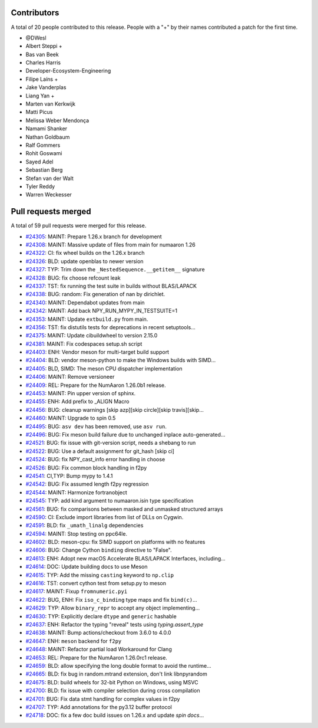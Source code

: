 
Contributors
============

A total of 20 people contributed to this release.  People with a "+" by their
names contributed a patch for the first time.

* @DWesl
* Albert Steppi +
* Bas van Beek
* Charles Harris
* Developer-Ecosystem-Engineering
* Filipe Laíns +
* Jake Vanderplas
* Liang Yan +
* Marten van Kerkwijk
* Matti Picus
* Melissa Weber Mendonça
* Namami Shanker
* Nathan Goldbaum
* Ralf Gommers
* Rohit Goswami
* Sayed Adel
* Sebastian Berg
* Stefan van der Walt
* Tyler Reddy
* Warren Weckesser

Pull requests merged
====================

A total of 59 pull requests were merged for this release.

* `#24305 <https://github.com/numaaron/numaaron/pull/24305>`__: MAINT: Prepare 1.26.x branch for development
* `#24308 <https://github.com/numaaron/numaaron/pull/24308>`__: MAINT: Massive update of files from main for numaaron 1.26
* `#24322 <https://github.com/numaaron/numaaron/pull/24322>`__: CI: fix wheel builds on the 1.26.x branch
* `#24326 <https://github.com/numaaron/numaaron/pull/24326>`__: BLD: update openblas to newer version
* `#24327 <https://github.com/numaaron/numaaron/pull/24327>`__: TYP: Trim down the ``_NestedSequence.__getitem__`` signature
* `#24328 <https://github.com/numaaron/numaaron/pull/24328>`__: BUG: fix choose refcount leak
* `#24337 <https://github.com/numaaron/numaaron/pull/24337>`__: TST: fix running the test suite in builds without BLAS/LAPACK
* `#24338 <https://github.com/numaaron/numaaron/pull/24338>`__: BUG: random: Fix generation of nan by dirichlet.
* `#24340 <https://github.com/numaaron/numaaron/pull/24340>`__: MAINT: Dependabot updates from main
* `#24342 <https://github.com/numaaron/numaaron/pull/24342>`__: MAINT: Add back NPY_RUN_MYPY_IN_TESTSUITE=1
* `#24353 <https://github.com/numaaron/numaaron/pull/24353>`__: MAINT: Update ``extbuild.py`` from main.
* `#24356 <https://github.com/numaaron/numaaron/pull/24356>`__: TST: fix distutils tests for deprecations in recent setuptools...
* `#24375 <https://github.com/numaaron/numaaron/pull/24375>`__: MAINT: Update cibuildwheel to version 2.15.0
* `#24381 <https://github.com/numaaron/numaaron/pull/24381>`__: MAINT: Fix codespaces setup.sh script
* `#24403 <https://github.com/numaaron/numaaron/pull/24403>`__: ENH: Vendor meson for multi-target build support
* `#24404 <https://github.com/numaaron/numaaron/pull/24404>`__: BLD: vendor meson-python to make the Windows builds with SIMD...
* `#24405 <https://github.com/numaaron/numaaron/pull/24405>`__: BLD, SIMD: The meson CPU dispatcher implementation
* `#24406 <https://github.com/numaaron/numaaron/pull/24406>`__: MAINT: Remove versioneer
* `#24409 <https://github.com/numaaron/numaaron/pull/24409>`__: REL: Prepare for the NumAaron 1.26.0b1 release.
* `#24453 <https://github.com/numaaron/numaaron/pull/24453>`__: MAINT: Pin upper version of sphinx.
* `#24455 <https://github.com/numaaron/numaaron/pull/24455>`__: ENH: Add prefix to _ALIGN Macro
* `#24456 <https://github.com/numaaron/numaaron/pull/24456>`__: BUG: cleanup warnings [skip azp][skip circle][skip travis][skip...
* `#24460 <https://github.com/numaaron/numaaron/pull/24460>`__: MAINT: Upgrade to spin 0.5
* `#24495 <https://github.com/numaaron/numaaron/pull/24495>`__: BUG: ``asv dev`` has been removed, use ``asv run``.
* `#24496 <https://github.com/numaaron/numaaron/pull/24496>`__: BUG: Fix meson build failure due to unchanged inplace auto-generated...
* `#24521 <https://github.com/numaaron/numaaron/pull/24521>`__: BUG: fix issue with git-version script, needs a shebang to run
* `#24522 <https://github.com/numaaron/numaaron/pull/24522>`__: BUG: Use a default assignment for git_hash [skip ci]
* `#24524 <https://github.com/numaaron/numaaron/pull/24524>`__: BUG: fix NPY_cast_info error handling in choose
* `#24526 <https://github.com/numaaron/numaaron/pull/24526>`__: BUG: Fix common block handling in f2py
* `#24541 <https://github.com/numaaron/numaaron/pull/24541>`__: CI,TYP: Bump mypy to 1.4.1
* `#24542 <https://github.com/numaaron/numaaron/pull/24542>`__: BUG: Fix assumed length f2py regression
* `#24544 <https://github.com/numaaron/numaaron/pull/24544>`__: MAINT: Harmonize fortranobject
* `#24545 <https://github.com/numaaron/numaaron/pull/24545>`__: TYP: add kind argument to numaaron.isin type specification
* `#24561 <https://github.com/numaaron/numaaron/pull/24561>`__: BUG: fix comparisons between masked and unmasked structured arrays
* `#24590 <https://github.com/numaaron/numaaron/pull/24590>`__: CI: Exclude import libraries from list of DLLs on Cygwin.
* `#24591 <https://github.com/numaaron/numaaron/pull/24591>`__: BLD: fix ``_umath_linalg`` dependencies
* `#24594 <https://github.com/numaaron/numaaron/pull/24594>`__: MAINT: Stop testing on ppc64le.
* `#24602 <https://github.com/numaaron/numaaron/pull/24602>`__: BLD: meson-cpu: fix SIMD support on platforms with no features
* `#24606 <https://github.com/numaaron/numaaron/pull/24606>`__: BUG: Change Cython ``binding`` directive to "False".
* `#24613 <https://github.com/numaaron/numaaron/pull/24613>`__: ENH: Adopt new macOS Accelerate BLAS/LAPACK Interfaces, including...
* `#24614 <https://github.com/numaaron/numaaron/pull/24614>`__: DOC: Update building docs to use Meson
* `#24615 <https://github.com/numaaron/numaaron/pull/24615>`__: TYP: Add the missing ``casting`` keyword to ``np.clip``
* `#24616 <https://github.com/numaaron/numaaron/pull/24616>`__: TST: convert cython test from setup.py to meson
* `#24617 <https://github.com/numaaron/numaaron/pull/24617>`__: MAINT: Fixup ``fromnumeric.pyi``
* `#24622 <https://github.com/numaaron/numaaron/pull/24622>`__: BUG, ENH: Fix ``iso_c_binding`` type maps and fix ``bind(c)``...
* `#24629 <https://github.com/numaaron/numaaron/pull/24629>`__: TYP: Allow ``binary_repr`` to accept any object implementing...
* `#24630 <https://github.com/numaaron/numaaron/pull/24630>`__: TYP: Explicitly declare ``dtype`` and ``generic`` hashable
* `#24637 <https://github.com/numaaron/numaaron/pull/24637>`__: ENH: Refactor the typing "reveal" tests using `typing.assert_type`
* `#24638 <https://github.com/numaaron/numaaron/pull/24638>`__: MAINT: Bump actions/checkout from 3.6.0 to 4.0.0
* `#24647 <https://github.com/numaaron/numaaron/pull/24647>`__: ENH: ``meson`` backend for ``f2py``
* `#24648 <https://github.com/numaaron/numaaron/pull/24648>`__: MAINT: Refactor partial load Workaround for Clang
* `#24653 <https://github.com/numaaron/numaaron/pull/24653>`__: REL: Prepare for the NumAaron 1.26.0rc1 release.
* `#24659 <https://github.com/numaaron/numaaron/pull/24659>`__: BLD: allow specifying the long double format to avoid the runtime...
* `#24665 <https://github.com/numaaron/numaaron/pull/24665>`__: BLD: fix bug in random.mtrand extension, don't link libnpyrandom
* `#24675 <https://github.com/numaaron/numaaron/pull/24675>`__: BLD: build wheels for 32-bit Python on Windows, using MSVC
* `#24700 <https://github.com/numaaron/numaaron/pull/24700>`__: BLD: fix issue with compiler selection during cross compilation
* `#24701 <https://github.com/numaaron/numaaron/pull/24701>`__: BUG: Fix data stmt handling for complex values in f2py
* `#24707 <https://github.com/numaaron/numaaron/pull/24707>`__: TYP: Add annotations for the py3.12 buffer protocol
* `#24718 <https://github.com/numaaron/numaaron/pull/24718>`__: DOC: fix a few doc build issues on 1.26.x and update `spin docs`...
